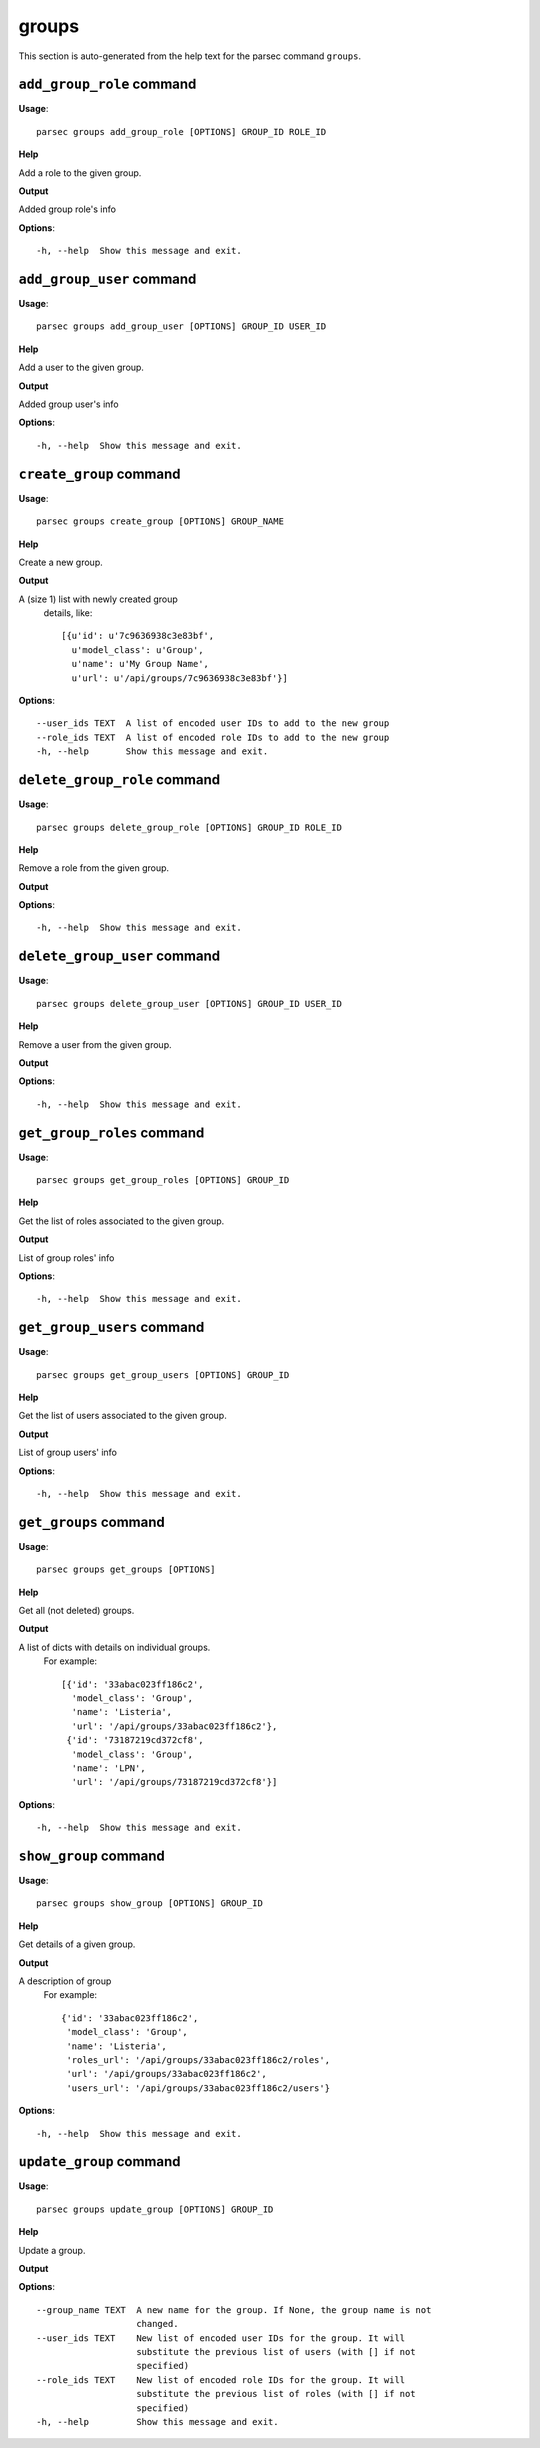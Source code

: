 groups
======

This section is auto-generated from the help text for the parsec command
``groups``.


``add_group_role`` command
--------------------------

**Usage**::

    parsec groups add_group_role [OPTIONS] GROUP_ID ROLE_ID

**Help**

Add a role to the given group.


**Output**


Added group role's info
   
    
**Options**::


      -h, --help  Show this message and exit.
    

``add_group_user`` command
--------------------------

**Usage**::

    parsec groups add_group_user [OPTIONS] GROUP_ID USER_ID

**Help**

Add a user to the given group.


**Output**


Added group user's info
   
    
**Options**::


      -h, --help  Show this message and exit.
    

``create_group`` command
------------------------

**Usage**::

    parsec groups create_group [OPTIONS] GROUP_NAME

**Help**

Create a new group.


**Output**


A (size 1) list with newly created group
     details, like::

       [{u'id': u'7c9636938c3e83bf',
         u'model_class': u'Group',
         u'name': u'My Group Name',
         u'url': u'/api/groups/7c9636938c3e83bf'}]
   
    
**Options**::


      --user_ids TEXT  A list of encoded user IDs to add to the new group
      --role_ids TEXT  A list of encoded role IDs to add to the new group
      -h, --help       Show this message and exit.
    

``delete_group_role`` command
-----------------------------

**Usage**::

    parsec groups delete_group_role [OPTIONS] GROUP_ID ROLE_ID

**Help**

Remove a role from the given group.


**Output**


    
    
**Options**::


      -h, --help  Show this message and exit.
    

``delete_group_user`` command
-----------------------------

**Usage**::

    parsec groups delete_group_user [OPTIONS] GROUP_ID USER_ID

**Help**

Remove a user from the given group.


**Output**


    
    
**Options**::


      -h, --help  Show this message and exit.
    

``get_group_roles`` command
---------------------------

**Usage**::

    parsec groups get_group_roles [OPTIONS] GROUP_ID

**Help**

Get the list of roles associated to the given group.


**Output**


List of group roles' info
   
    
**Options**::


      -h, --help  Show this message and exit.
    

``get_group_users`` command
---------------------------

**Usage**::

    parsec groups get_group_users [OPTIONS] GROUP_ID

**Help**

Get the list of users associated to the given group.


**Output**


List of group users' info
   
    
**Options**::


      -h, --help  Show this message and exit.
    

``get_groups`` command
----------------------

**Usage**::

    parsec groups get_groups [OPTIONS]

**Help**

Get all (not deleted) groups.


**Output**


A list of dicts with details on individual groups.
     For example::

       [{'id': '33abac023ff186c2',
         'model_class': 'Group',
         'name': 'Listeria',
         'url': '/api/groups/33abac023ff186c2'},
        {'id': '73187219cd372cf8',
         'model_class': 'Group',
         'name': 'LPN',
         'url': '/api/groups/73187219cd372cf8'}]
   
    
**Options**::


      -h, --help  Show this message and exit.
    

``show_group`` command
----------------------

**Usage**::

    parsec groups show_group [OPTIONS] GROUP_ID

**Help**

Get details of a given group.


**Output**


A description of group
     For example::

       {'id': '33abac023ff186c2',
        'model_class': 'Group',
        'name': 'Listeria',
        'roles_url': '/api/groups/33abac023ff186c2/roles',
        'url': '/api/groups/33abac023ff186c2',
        'users_url': '/api/groups/33abac023ff186c2/users'}
   
    
**Options**::


      -h, --help  Show this message and exit.
    

``update_group`` command
------------------------

**Usage**::

    parsec groups update_group [OPTIONS] GROUP_ID

**Help**

Update a group.


**Output**


    
    
**Options**::


      --group_name TEXT  A new name for the group. If None, the group name is not
                         changed.
      --user_ids TEXT    New list of encoded user IDs for the group. It will
                         substitute the previous list of users (with [] if not
                         specified)
      --role_ids TEXT    New list of encoded role IDs for the group. It will
                         substitute the previous list of roles (with [] if not
                         specified)
      -h, --help         Show this message and exit.
    
